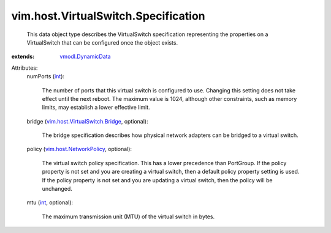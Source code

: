 .. _int: https://docs.python.org/2/library/stdtypes.html

.. _vmodl.DynamicData: ../../../vmodl/DynamicData.rst

.. _vim.host.NetworkPolicy: ../../../vim/host/NetworkPolicy.rst

.. _vim.host.VirtualSwitch.Bridge: ../../../vim/host/VirtualSwitch/Bridge.rst


vim.host.VirtualSwitch.Specification
====================================
  This data object type describes the VirtualSwitch specification representing the properties on a VirtualSwitch that can be configured once the object exists.
:extends: vmodl.DynamicData_

Attributes:
    numPorts (`int`_):

       The number of ports that this virtual switch is configured to use. Changing this setting does not take effect until the next reboot. The maximum value is 1024, although other constraints, such as memory limits, may establish a lower effective limit.
    bridge (`vim.host.VirtualSwitch.Bridge`_, optional):

       The bridge specification describes how physical network adapters can be bridged to a virtual switch.
    policy (`vim.host.NetworkPolicy`_, optional):

       The virtual switch policy specification. This has a lower precedence than PortGroup. If the policy property is not set and you are creating a virtual switch, then a default policy property setting is used. If the policy property is not set and you are updating a virtual switch, then the policy will be unchanged.
    mtu (`int`_, optional):

       The maximum transmission unit (MTU) of the virtual switch in bytes.
